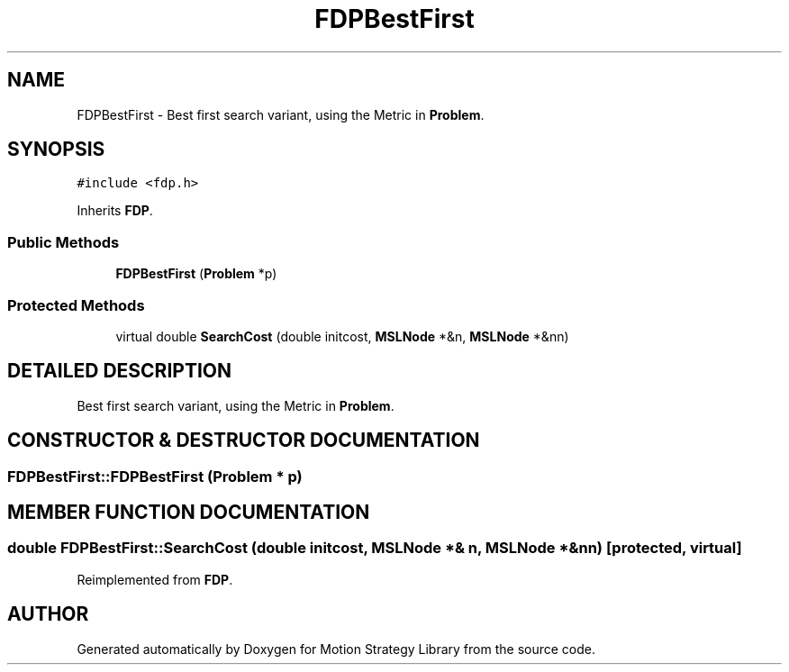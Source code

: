 .TH "FDPBestFirst" 3 "24 Jul 2003" "Motion Strategy Library" \" -*- nroff -*-
.ad l
.nh
.SH NAME
FDPBestFirst \- Best first search variant, using the Metric in \fBProblem\fP. 
.SH SYNOPSIS
.br
.PP
\fC#include <fdp.h>\fP
.PP
Inherits \fBFDP\fP.
.PP
.SS "Public Methods"

.in +1c
.ti -1c
.RI "\fBFDPBestFirst\fP (\fBProblem\fP *p)"
.br
.in -1c
.SS "Protected Methods"

.in +1c
.ti -1c
.RI "virtual double \fBSearchCost\fP (double initcost, \fBMSLNode\fP *&n, \fBMSLNode\fP *&nn)"
.br
.in -1c
.SH "DETAILED DESCRIPTION"
.PP 
Best first search variant, using the Metric in \fBProblem\fP.
.PP
.SH "CONSTRUCTOR & DESTRUCTOR DOCUMENTATION"
.PP 
.SS "FDPBestFirst::FDPBestFirst (\fBProblem\fP * p)"
.PP
.SH "MEMBER FUNCTION DOCUMENTATION"
.PP 
.SS "double FDPBestFirst::SearchCost (double initcost, \fBMSLNode\fP *& n, \fBMSLNode\fP *& nn)\fC [protected, virtual]\fP"
.PP
Reimplemented from \fBFDP\fP.

.SH "AUTHOR"
.PP 
Generated automatically by Doxygen for Motion Strategy Library from the source code.
